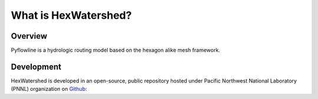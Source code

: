 #####################
What is HexWatershed?
#####################

*********
Overview
*********



Pyflowline is a hydrologic routing model based on the hexagon alike mesh framework.


***********
Development
***********

HexWatershed is developed in an open-source, public repository hosted under Pacific Northwest National Laboratory (PNNL) organization on Github_:

.. _Github: https://github.com/pnnl/hexwatershed
